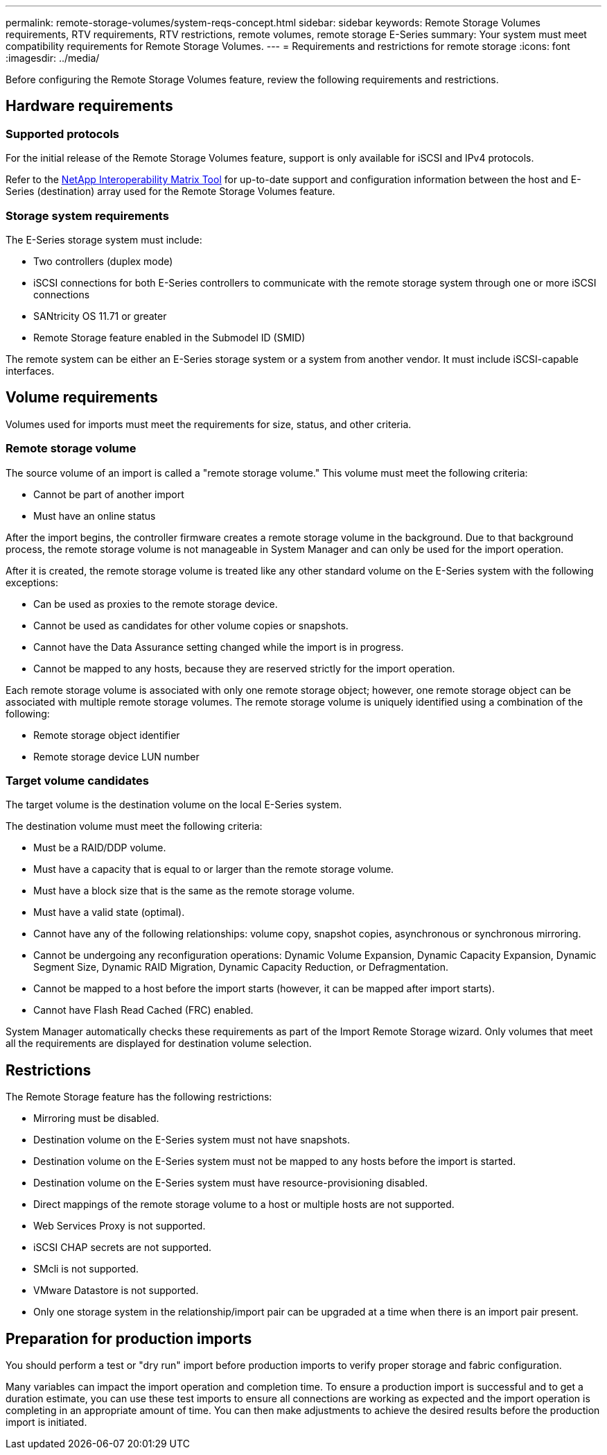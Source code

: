 ---
permalink: remote-storage-volumes/system-reqs-concept.html
sidebar: sidebar
keywords: Remote Storage Volumes requirements, RTV requirements, RTV restrictions, remote volumes, remote storage E-Series
summary: Your system must meet compatibility requirements for Remote Storage Volumes.
---
= Requirements and restrictions for remote storage
:icons: font
:imagesdir: ../media/

[.lead]
Before configuring the Remote Storage Volumes feature, review the following requirements and restrictions.

== Hardware requirements

=== Supported protocols

For the initial release of the Remote Storage Volumes feature, support is only available for iSCSI and IPv4 protocols.

Refer to the http://mysupport.netapp.com/matrix[NetApp Interoperability Matrix Tool^] for up-to-date support and configuration information between the host and E-Series (destination) array used for the Remote Storage Volumes feature.

=== Storage system requirements

The E-Series storage system must include:

* Two controllers (duplex mode)
* iSCSI connections for both E-Series controllers to communicate with the remote storage system through one or more iSCSI connections
* SANtricity OS 11.71 or greater
* Remote Storage feature enabled in the Submodel ID (SMID)

The remote system can be either an E-Series storage system or a system from another vendor. It must include iSCSI-capable interfaces.

== Volume requirements

Volumes used for imports must meet the requirements for size, status, and other criteria.

=== Remote storage volume

The source volume of an import is called a "remote storage volume." This volume must meet the following criteria:

* Cannot be part of another import
* Must have an online status

After the import begins, the controller firmware creates a remote storage volume in the background. Due to that background process, the remote storage volume is not manageable in System Manager and can only be used for the import operation.

After it is created, the remote storage volume is treated like any other standard volume on the E-Series system with the following exceptions:

* Can be used as proxies to the remote storage device.
* Cannot be used as candidates for other volume copies or snapshots.
* Cannot have the Data Assurance setting changed while the import is in progress.
* Cannot be mapped to any hosts, because they are reserved strictly for the import operation.

Each remote storage volume is associated with only one remote storage object; however, one remote storage object can be associated with multiple remote storage volumes. The remote storage volume is uniquely identified using a combination of the following:

* Remote storage object identifier
* Remote storage device LUN number

=== Target volume candidates

The target volume is the destination volume on the local E-Series system.

The destination volume must meet the following criteria:

* Must be a RAID/DDP volume.
* Must have a capacity that is equal to or larger than the remote storage volume.
* Must have a block size that is the same as the remote storage volume.
* Must have a valid state (optimal).
* Cannot have any of the following relationships: volume copy, snapshot copies, asynchronous or synchronous mirroring.
* Cannot be undergoing any reconfiguration operations: Dynamic Volume Expansion, Dynamic Capacity Expansion, Dynamic Segment Size, Dynamic RAID Migration, Dynamic Capacity Reduction, or Defragmentation.
* Cannot be mapped to a host before the import starts (however, it can be mapped after import starts).
* Cannot have Flash Read Cached (FRC) enabled.

System Manager automatically checks these requirements as part of the Import Remote Storage wizard. Only volumes that meet all the requirements are displayed for destination volume selection.

== Restrictions

The Remote Storage feature has the following restrictions:

* Mirroring must be disabled.
* Destination volume on the E-Series system must not have snapshots.
* Destination volume on the E-Series system must not be mapped to any hosts before the import is started.
* Destination volume on the E-Series system must have resource-provisioning disabled.
* Direct mappings of the remote storage volume to a host or multiple hosts are not supported.
* Web Services Proxy is not supported.
* iSCSI CHAP secrets are not supported.
* SMcli is not supported.
* VMware Datastore is not supported.
* Only one storage system in the relationship/import pair can be upgraded at a time when there is an import pair present.

== Preparation for production imports

You should perform a test or "dry run" import before production imports to verify proper storage and fabric configuration.

Many variables can impact the import operation and completion time. To ensure a production import is successful and to get a duration  estimate, you can use these test imports to ensure all connections are working as expected and the import operation is completing in an appropriate amount of time. You can then make adjustments to achieve the desired results before the production import is initiated.
